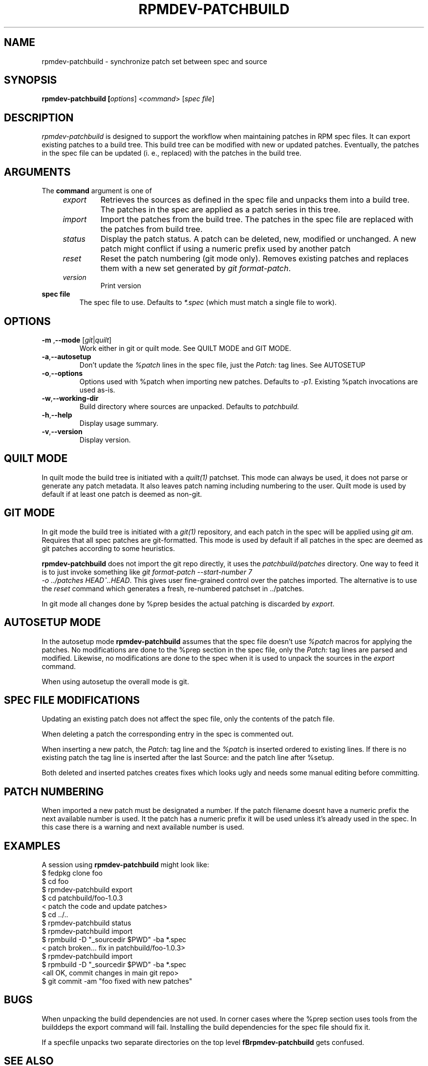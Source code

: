 .TH RPMDEV-PATCHBUILD "1" "Last change: Aug 2015" "rpmdev-pathcbuild "version: $Format:%h %ci$" "User Commands"
.SH NAME
rpmdev-patchbuild - synchronize patch set between spec and source
.SH SYNOPSIS
.B rpmdev-patchbuild [\fIoptions\fR] <\fIcommand\fR> [\fIspec file\fR]
.SH DESCRIPTION
\fIrpmdev-patchbuild\fR is designed to support the workflow when
maintaining patches in RPM spec files. It can export existing
patches to a build tree. This build tree can be modified with new
or updated patches. Eventually, the patches in the spec file can
be updated (i. e., replaced) with the patches in the build tree.
.SH ARGUMENTS
The \fBcommand\fR argument is one of
.RS 4
.TP
\fIexport\fR
Retrieves the sources as defined in the spec file and unpacks them into
a build tree. The patches in the spec are applied as a patch series in this
tree.
.TP
\fIimport\fR
Import the patches from the build tree. The patches in the spec file are
replaced with the patches from build tree.
.TP
\fIstatus\fR
Display the patch status. A patch can be deleted, new, modified or
unchanged. A new patch might conflict if using a numeric prefix used
by another patch
.TP
\fIreset\fR
Reset the patch numbering (git mode only). Removes existing patches and
replaces them with a new set generated by \fIgit format-patch\fR.
.TP
\fIversion\fR
Print version
.RE
.TP
\fBspec file\fR
The spec file to use. Defaults to \fI*.spec\fR (which must match a single
file to work).

.SH OPTIONS
.TP
\fB\-m\fR ,\fB\-\-mode\fR [\fIgit\fR|\fIquilt\fR]
Work either in  git or quilt mode. See QUILT MODE and GIT MODE.
.TP
\fB-a\fR,\fB\-\-autosetup\fR
Don't update the \fI%patch\fR lines in the spec file, just the \fIPatch:\fR
tag lines. See AUTOSETUP
.TP
\fB-o\fR,\fB\-\-options\fR
Options used with  %patch when importing new patches. Defaults to
\fI-p1\fR. Existing %patch invocations are used as-is.
.TP
\fB-w\fR,\fB\-\-working-dir\fR
Build directory where sources are unpacked. Defaults to \fIpatchbuild\fr.
.TP
\fB\-h\fR,\fB\-\-help\fR
Display usage summary.
.TP
\fB\-v\fR,\fB\-\-version\fR
Display version.

.SH QUILT MODE
In quilt mode the build tree is initiated with a \fIquilt(1)\fR
patchset. This mode can always be used, it does not parse or generate
any patch metadata. It also leaves patch naming including numbering
to the user. Quilt mode is used by default if at least one patch is
deemed as non-git.

.SH GIT  MODE
.P
In git mode the build tree is initiated with a \fIgit(1)\fR
repository, and each patch in the spec will be applied using
\fIgit am\fR. Requires that all spec patches are git-formatted.
This mode is used by default if all patches in the spec are deemed
as git patches according to some heuristics.
.P
\fBrpmdev-patchbuild\fR does not import the git repo directly, it
uses the \fIpatchbuild/patches\fR directory. One way to feed it
is to just invoke something like \fIgit format-patch \-\-start-number 7
 \-o ../patches HEAD^..HEAD\fR. This gives user fine-grained control over
the patches imported. The alternative is to use the \fIreset\fR command
which generates a fresh, re-numbered patchset in ../patches.
.P
In git mode all changes done by %prep besides the actual patching is
discarded by \fIexport\fR.

.SH AUTOSETUP MODE
In the autosetup mode \fBrpmdev-patchbuild\fR assumes that the  spec file
doesn't use \fI%patch\fR macros for applying the patches. No modifications
are done to the %prep section in the spec file, only the \fIPatch:\fR tag
lines are parsed and modified. Likewise, no modifications are done to the
spec when it is used to unpack the sources in the \fIexport\fR command.
.P
When using autosetup the overall mode is git.

.SH SPEC FILE MODIFICATIONS
Updating an existing patch does not affect the spec file, only the contents
of the patch file.
.P
When deleting a patch the corresponding entry in the spec is commented
out.
.P
When inserting a new patch, the \fIPatch:\fR tag line and the \fI%patch\fR
is inserted ordered to existing lines. If there is no existing patch the
tag line is inserted after the last Source: and the patch line after %setup.
.P
Both deleted and inserted patches creates fixes which looks ugly and needs
some manual editing before committing.

.SH PATCH NUMBERING
When imported a new patch must be designated a number. If the patch
filename doesnt have a numeric prefix the next available number is
used. It the patch has a numeric prefix it will be used unless it's
already used in the spec. In this case there is a warning and next
available number is used.

.SH EXAMPLES
A session using \fBrpmdev-patchbuild\fR might look like:
.nf
    $ fedpkg clone foo
    $ cd foo
    $ rpmdev-patchbuild export
    $ cd patchbuild/foo-1.0.3
    < patch the code and update patches>
    $ cd ../..
    $ rpmdev-patchbuild status
    $ rpmdev-patchbuild import
    $ rpmbuild -D "_sourcedir $PWD" -ba *.spec
    < patch broken... fix in patchbuild/foo-1.0.3>
    $ rpmdev-patchbuild import
    $ rpmbuild -D "_sourcedir $PWD" -ba *.spec
    <all OK, commit changes in main git repo>
    $ git commit -am "foo fixed with new patches"
.fi

.SH BUGS

When unpacking the build dependencies are not used. In corner cases where the
%prep section uses tools from the builddeps the export command will fail.
Installing the build dependencies for the spec file should fix it.
.P
If a specfile unpacks two separate directories on the top level
\fBfBrpmdev-patchbuild\fR gets confused.

.SH SEE ALSO

quilt(1)
.br
git(1)
.br


